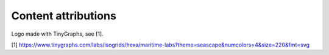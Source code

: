 Content attributions
====================

Logo made with TinyGraphs, see [1].

[1] https://www.tinygraphs.com/labs/isogrids/hexa/maritime-labs?theme=seascape&numcolors=4&size=220&fmt=svg
